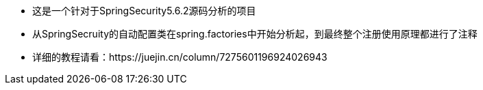 - 这是一个针对于SpringSecurity5.6.2源码分析的项目
- 从SpringSecruity的自动配置类在spring.factories中开始分析起，到最终整个注册使用原理都进行了注释
- 详细的教程请看：https://juejin.cn/column/7275601196924026943
